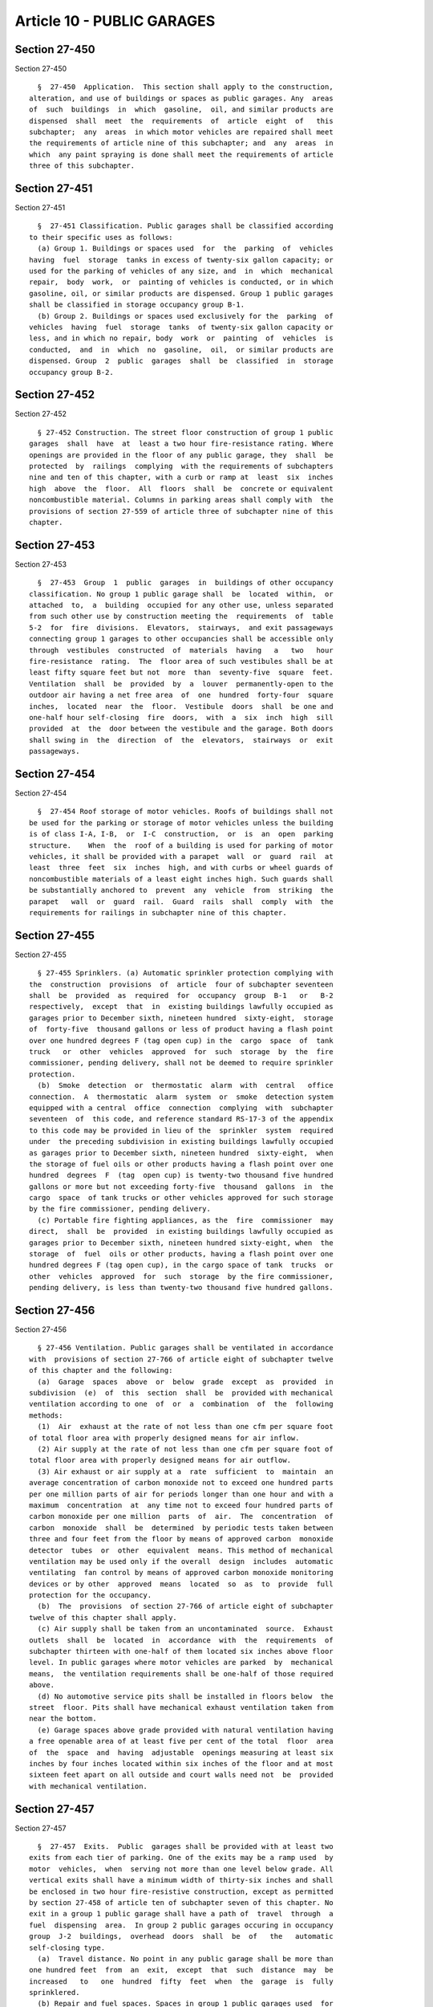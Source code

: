 Article 10 - PUBLIC GARAGES
===========================

Section 27-450
--------------

Section 27-450 ::    
        
     
        §  27-450  Application.  This section shall apply to the construction,
      alteration, and use of buildings or spaces as public garages. Any  areas
      of  such  buildings  in  which  gasoline,  oil, and similar products are
      dispensed  shall  meet  the  requirements  of  article  eight  of   this
      subchapter;  any  areas  in which motor vehicles are repaired shall meet
      the requirements of article nine of this subchapter; and  any  areas  in
      which  any paint spraying is done shall meet the requirements of article
      three of this subchapter.
    
    
    
    
    
    
    

Section 27-451
--------------

Section 27-451 ::    
        
     
        §  27-451 Classification. Public garages shall be classified according
      to their specific uses as follows:
        (a) Group 1. Buildings or spaces used  for  the  parking  of  vehicles
      having  fuel  storage  tanks in excess of twenty-six gallon capacity; or
      used for the parking of vehicles of any size, and  in  which  mechanical
      repair,  body  work,  or  painting of vehicles is conducted, or in which
      gasoline, oil, or similar products are dispensed. Group 1 public garages
      shall be classified in storage occupancy group B-1.
        (b) Group 2. Buildings or spaces used exclusively for the  parking  of
      vehicles  having  fuel  storage  tanks  of twenty-six gallon capacity or
      less, and in which no repair, body  work  or  painting  of  vehicles  is
      conducted,  and  in  which  no  gasoline,  oil,  or similar products are
      dispensed. Group  2  public  garages  shall  be  classified  in  storage
      occupancy group B-2.
    
    
    
    
    
    
    

Section 27-452
--------------

Section 27-452 ::    
        
     
        § 27-452 Construction. The street floor construction of group 1 public
      garages  shall  have  at  least a two hour fire-resistance rating. Where
      openings are provided in the floor of any public garage, they  shall  be
      protected  by  railings  complying  with the requirements of subchapters
      nine and ten of this chapter, with a curb or ramp at  least  six  inches
      high  above  the  floor.  All  floors  shall  be  concrete or equivalent
      noncombustible material. Columns in parking areas shall comply with  the
      provisions of section 27-559 of article three of subchapter nine of this
      chapter.
    
    
    
    
    
    
    

Section 27-453
--------------

Section 27-453 ::    
        
     
        §  27-453  Group  1  public  garages  in  buildings of other occupancy
      classification. No group 1 public garage shall  be  located  within,  or
      attached  to,  a  building  occupied for any other use, unless separated
      from such other use by construction meeting the  requirements  of  table
      5-2  for  fire  divisions.  Elevators,  stairways,  and exit passageways
      connecting group 1 garages to other occupancies shall be accessible only
      through  vestibules  constructed  of  materials  having   a   two   hour
      fire-resistance  rating.  The  floor area of such vestibules shall be at
      least fifty square feet but not  more  than  seventy-five  square  feet.
      Ventilation  shall  be  provided  by  a  louver  permanently-open to the
      outdoor air having a net free area  of  one  hundred  forty-four  square
      inches,  located  near  the  floor.  Vestibule  doors  shall  be one and
      one-half hour self-closing  fire  doors,  with  a  six  inch  high  sill
      provided  at  the  door between the vestibule and the garage. Both doors
      shall swing in  the  direction  of  the  elevators,  stairways  or  exit
      passageways.
    
    
    
    
    
    
    

Section 27-454
--------------

Section 27-454 ::    
        
     
        §  27-454 Roof storage of motor vehicles. Roofs of buildings shall not
      be used for the parking or storage of motor vehicles unless the building
      is of class I-A, I-B,  or  I-C  construction,  or  is  an  open  parking
      structure.    When  the  roof of a building is used for parking of motor
      vehicles, it shall be provided with a parapet  wall  or  guard  rail  at
      least  three  feet  six  inches  high, and with curbs or wheel guards of
      noncombustible materials of a least eight inches high. Such guards shall
      be substantially anchored to  prevent  any  vehicle  from  striking  the
      parapet   wall  or  guard  rail.  Guard  rails  shall  comply  with  the
      requirements for railings in subchapter nine of this chapter.
    
    
    
    
    
    
    

Section 27-455
--------------

Section 27-455 ::    
        
     
        § 27-455 Sprinklers. (a) Automatic sprinkler protection complying with
      the  construction  provisions  of  article  four of subchapter seventeen
      shall  be  provided  as  required  for  occupancy  group  B-1   or   B-2
      respectively,  except  that  in  existing buildings lawfully occupied as
      garages prior to December sixth, nineteen hundred  sixty-eight,  storage
      of  forty-five  thousand gallons or less of product having a flash point
      over one hundred degrees F (tag open cup) in the  cargo  space  of  tank
      truck   or  other  vehicles  approved  for  such  storage  by  the  fire
      commissioner, pending delivery, shall not be deemed to require sprinkler
      protection.
        (b)  Smoke  detection  or  thermostatic  alarm  with  central   office
      connection.  A  thermostatic  alarm  system  or  smoke  detection system
      equipped with a central  office  connection  complying  with  subchapter
      seventeen  of  this code, and reference standard RS-17-3 of the appendix
      to this code may be provided in lieu of the  sprinkler  system  required
      under  the preceding subdivision in existing buildings lawfully occupied
      as garages prior to December sixth, nineteen hundred  sixty-eight,  when
      the storage of fuel oils or other products having a flash point over one
      hundred  degrees  F  (tag  open cup) is twenty-two thousand five hundred
      gallons or more but not exceeding forty-five  thousand  gallons  in  the
      cargo  space  of tank trucks or other vehicles approved for such storage
      by the fire commissioner, pending delivery.
        (c) Portable fire fighting appliances, as the  fire  commissioner  may
      direct,  shall  be  provided  in existing buildings lawfully occupied as
      garages prior to December sixth, nineteen hundred sixty-eight, when  the
      storage  of  fuel  oils or other products, having a flash point over one
      hundred degrees F (tag open cup), in the cargo space of tank  trucks  or
      other  vehicles  approved  for  such  storage  by the fire commissioner,
      pending delivery, is less than twenty-two thousand five hundred gallons.
    
    
    
    
    
    
    

Section 27-456
--------------

Section 27-456 ::    
        
     
        § 27-456 Ventilation. Public garages shall be ventilated in accordance
      with  provisions of section 27-766 of article eight of subchapter twelve
      of this chapter and the following:
        (a)  Garage  spaces  above  or  below  grade  except  as  provided  in
      subdivision  (e)  of  this  section  shall  be  provided with mechanical
      ventilation according to one  of  or  a  combination  of  the  following
      methods:
        (1)  Air  exhaust at the rate of not less than one cfm per square foot
      of total floor area with properly designed means for air inflow.
        (2) Air supply at the rate of not less than one cfm per square foot of
      total floor area with properly designed means for air outflow.
        (3) Air exhaust or air supply at a  rate  sufficient  to  maintain  an
      average concentration of carbon monoxide not to exceed one hundred parts
      per one million parts of air for periods longer than one hour and with a
      maximum  concentration  at  any time not to exceed four hundred parts of
      carbon monoxide per one million  parts  of  air.  The  concentration  of
      carbon  monoxide  shall  be  determined  by periodic tests taken between
      three and four feet from the floor by means of approved carbon  monoxide
      detector  tubes  or  other  equivalent  means. This method of mechanical
      ventilation may be used only if the overall  design  includes  automatic
      ventilating  fan control by means of approved carbon monoxide monitoring
      devices or by other  approved  means  located  so  as  to  provide  full
      protection for the occupancy.
        (b)  The  provisions  of section 27-766 of article eight of subchapter
      twelve of this chapter shall apply.
        (c) Air supply shall be taken from an uncontaminated  source.  Exhaust
      outlets  shall  be  located  in  accordance  with  the  requirements  of
      subchapter thirteen with one-half of them located six inches above floor
      level. In public garages where motor vehicles are parked  by  mechanical
      means,  the ventilation requirements shall be one-half of those required
      above.
        (d) No automotive service pits shall be installed in floors below  the
      street  floor. Pits shall have mechanical exhaust ventilation taken from
      near the bottom.
        (e) Garage spaces above grade provided with natural ventilation having
      a free openable area of at least five per cent of the total  floor  area
      of  the  space  and  having  adjustable  openings measuring at least six
      inches by four inches located within six inches of the floor and at most
      sixteen feet apart on all outside and court walls need not  be  provided
      with mechanical ventilation.
    
    
    
    
    
    
    

Section 27-457
--------------

Section 27-457 ::    
        
     
        §  27-457  Exits.  Public  garages shall be provided with at least two
      exits from each tier of parking. One of the exits may be a ramp used  by
      motor  vehicles,  when  serving not more than one level below grade. All
      vertical exits shall have a minimum width of thirty-six inches and shall
      be enclosed in two hour fire-resistive construction, except as permitted
      by section 27-458 of article ten of subchapter seven of this chapter. No
      exit in a group 1 public garage shall have a path of  travel  through  a
      fuel  dispensing  area.  In group 2 public garages occuring in occupancy
      group  J-2  buildings,  overhead  doors  shall  be  of   the   automatic
      self-closing type.
        (a)  Travel distance. No point in any public garage shall be more than
      one hundred feet  from  an  exit,  except  that  such  distance  may  be
      increased   to   one  hundred  fifty  feet  when  the  garage  is  fully
      sprinklered.
        (b) Repair and fuel spaces. Spaces in group 1 public garages used  for
      the repair of motor vehicles or the dispensing of fuel shall be provided
      with  at  least  two  exits,  within  the travel distance limitations of
      subdivision (a) of this section.
        (c) Roof parking. When the roof of a building  is  used  for  parking,
      interior  vertical  exits shall be enclosed in a bulkhead constructed as
      required by subchapter five of this chapter.
    
    
    
    
    
    
    

Section 27-458
--------------

Section 27-458 ::    
        
     
        §  27-458  Ramps. Vehicular ramps in public garages shall not exceed a
      gradient of one in seven, and their surfaces shall be nonslip. A landing
      having a minimum  length  of  twenty  feet  shall  be  provided  at  the
      discharge  point  at  the  street  level,  within the street line. Ramps
      serving as required exits shall be enclosed in construction having a two
      hour fire-resistance rating except that openings for motor  vehicles  at
      each  parking  tier  may  be  protected by a water curtain consisting of
      deluge-type sprinkler heads supplying at least three  gallons  of  water
      per minute per linear foot of opening.
    
    
    
    
    
    
    

Section 27-459
--------------

Section 27-459 ::    
        
     
        §  27-459  Heating  equipment.  Heat  generating  equipment for public
      garages shall be enclosed in accordance with the requirements of section
      27-419 of article five of subchapter seven of this chapter.
    
    
    
    
    
    
    

Section 27-459.1
----------------

Section 27-459.1 ::    
        
     
        §    27-459.1    Parking    spaces    for   people   having   physical
      disabilities.--Parking spaces for people having  physical  disabillities
      shall  comply  with  the requirements of section 27-292.19 and reference
      standard RS 4-6.
    
    
    
    
    
    
    

